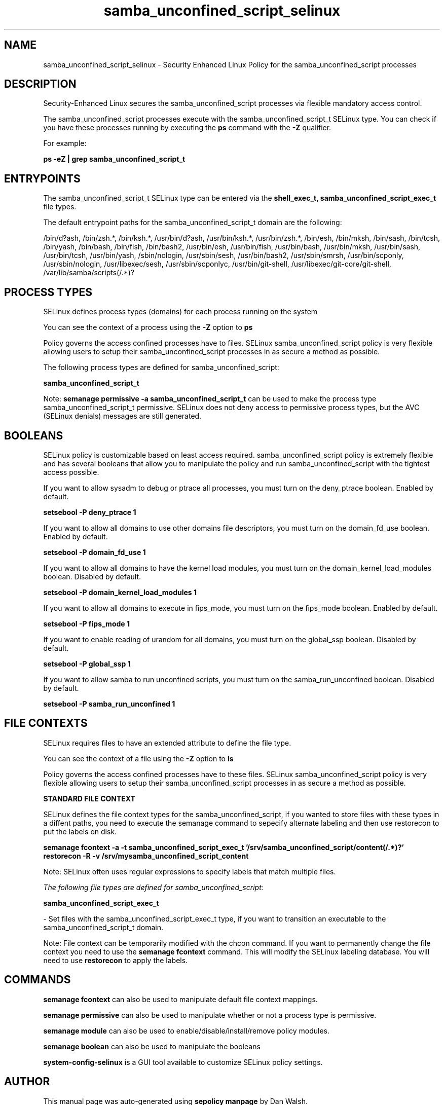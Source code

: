 .TH  "samba_unconfined_script_selinux"  "8"  "13-01-16" "samba_unconfined_script" "SELinux Policy documentation for samba_unconfined_script"
.SH "NAME"
samba_unconfined_script_selinux \- Security Enhanced Linux Policy for the samba_unconfined_script processes
.SH "DESCRIPTION"

Security-Enhanced Linux secures the samba_unconfined_script processes via flexible mandatory access control.

The samba_unconfined_script processes execute with the samba_unconfined_script_t SELinux type. You can check if you have these processes running by executing the \fBps\fP command with the \fB\-Z\fP qualifier.

For example:

.B ps -eZ | grep samba_unconfined_script_t


.SH "ENTRYPOINTS"

The samba_unconfined_script_t SELinux type can be entered via the \fBshell_exec_t, samba_unconfined_script_exec_t\fP file types.

The default entrypoint paths for the samba_unconfined_script_t domain are the following:

/bin/d?ash, /bin/zsh.*, /bin/ksh.*, /usr/bin/d?ash, /usr/bin/ksh.*, /usr/bin/zsh.*, /bin/esh, /bin/mksh, /bin/sash, /bin/tcsh, /bin/yash, /bin/bash, /bin/fish, /bin/bash2, /usr/bin/esh, /usr/bin/fish, /usr/bin/bash, /usr/bin/mksh, /usr/bin/sash, /usr/bin/tcsh, /usr/bin/yash, /sbin/nologin, /usr/sbin/sesh, /usr/bin/bash2, /usr/sbin/smrsh, /usr/bin/scponly, /usr/sbin/nologin, /usr/libexec/sesh, /usr/sbin/scponlyc, /usr/bin/git-shell, /usr/libexec/git-core/git-shell, /var/lib/samba/scripts(/.*)?
.SH PROCESS TYPES
SELinux defines process types (domains) for each process running on the system
.PP
You can see the context of a process using the \fB\-Z\fP option to \fBps\bP
.PP
Policy governs the access confined processes have to files.
SELinux samba_unconfined_script policy is very flexible allowing users to setup their samba_unconfined_script processes in as secure a method as possible.
.PP
The following process types are defined for samba_unconfined_script:

.EX
.B samba_unconfined_script_t
.EE
.PP
Note:
.B semanage permissive -a samba_unconfined_script_t
can be used to make the process type samba_unconfined_script_t permissive. SELinux does not deny access to permissive process types, but the AVC (SELinux denials) messages are still generated.

.SH BOOLEANS
SELinux policy is customizable based on least access required.  samba_unconfined_script policy is extremely flexible and has several booleans that allow you to manipulate the policy and run samba_unconfined_script with the tightest access possible.


.PP
If you want to allow sysadm to debug or ptrace all processes, you must turn on the deny_ptrace boolean. Enabled by default.

.EX
.B setsebool -P deny_ptrace 1

.EE

.PP
If you want to allow all domains to use other domains file descriptors, you must turn on the domain_fd_use boolean. Enabled by default.

.EX
.B setsebool -P domain_fd_use 1

.EE

.PP
If you want to allow all domains to have the kernel load modules, you must turn on the domain_kernel_load_modules boolean. Disabled by default.

.EX
.B setsebool -P domain_kernel_load_modules 1

.EE

.PP
If you want to allow all domains to execute in fips_mode, you must turn on the fips_mode boolean. Enabled by default.

.EX
.B setsebool -P fips_mode 1

.EE

.PP
If you want to enable reading of urandom for all domains, you must turn on the global_ssp boolean. Disabled by default.

.EX
.B setsebool -P global_ssp 1

.EE

.PP
If you want to allow samba to run unconfined scripts, you must turn on the samba_run_unconfined boolean. Disabled by default.

.EX
.B setsebool -P samba_run_unconfined 1

.EE

.SH FILE CONTEXTS
SELinux requires files to have an extended attribute to define the file type.
.PP
You can see the context of a file using the \fB\-Z\fP option to \fBls\bP
.PP
Policy governs the access confined processes have to these files.
SELinux samba_unconfined_script policy is very flexible allowing users to setup their samba_unconfined_script processes in as secure a method as possible.
.PP

.PP
.B STANDARD FILE CONTEXT

SELinux defines the file context types for the samba_unconfined_script, if you wanted to
store files with these types in a diffent paths, you need to execute the semanage command to sepecify alternate labeling and then use restorecon to put the labels on disk.

.B semanage fcontext -a -t samba_unconfined_script_exec_t '/srv/samba_unconfined_script/content(/.*)?'
.br
.B restorecon -R -v /srv/mysamba_unconfined_script_content

Note: SELinux often uses regular expressions to specify labels that match multiple files.

.I The following file types are defined for samba_unconfined_script:


.EX
.PP
.B samba_unconfined_script_exec_t
.EE

- Set files with the samba_unconfined_script_exec_t type, if you want to transition an executable to the samba_unconfined_script_t domain.


.PP
Note: File context can be temporarily modified with the chcon command.  If you want to permanently change the file context you need to use the
.B semanage fcontext
command.  This will modify the SELinux labeling database.  You will need to use
.B restorecon
to apply the labels.

.SH "COMMANDS"
.B semanage fcontext
can also be used to manipulate default file context mappings.
.PP
.B semanage permissive
can also be used to manipulate whether or not a process type is permissive.
.PP
.B semanage module
can also be used to enable/disable/install/remove policy modules.

.B semanage boolean
can also be used to manipulate the booleans

.PP
.B system-config-selinux
is a GUI tool available to customize SELinux policy settings.

.SH AUTHOR
This manual page was auto-generated using
.B "sepolicy manpage"
by Dan Walsh.

.SH "SEE ALSO"
selinux(8), samba_unconfined_script(8), semanage(8), restorecon(8), chcon(1), sepolicy(8)
, setsebool(8), samba_net_selinux(8), sambagui_selinux(8)